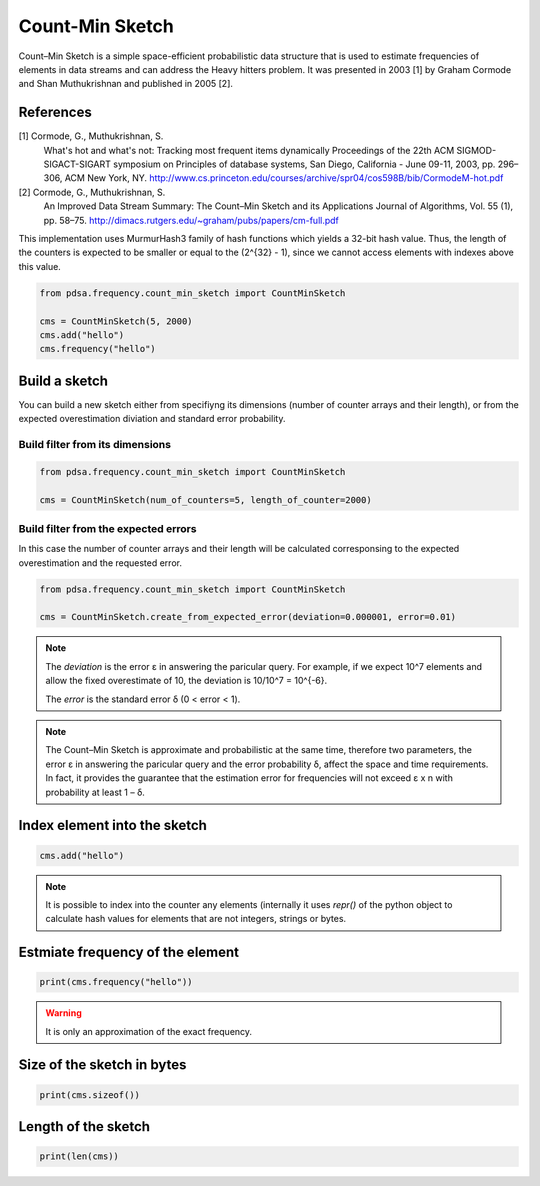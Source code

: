 Count-Min Sketch
================

Count–Min Sketch is a simple space-efficient probabilistic data structure
that is used to estimate frequencies of elements in data streams and can
address the Heavy hitters problem. It was presented in 2003 [1] by
Graham Cormode and Shan Muthukrishnan and published in 2005 [2].

References
----------
[1] Cormode, G., Muthukrishnan, S.
    What's hot and what's not: Tracking most frequent items dynamically
    Proceedings of the 22th ACM SIGMOD-SIGACT-SIGART symposium on Principles
    of database systems, San Diego, California - June 09-11, 2003,
    pp. 296–306, ACM New York, NY.
    http://www.cs.princeton.edu/courses/archive/spr04/cos598B/bib/CormodeM-hot.pdf
[2] Cormode, G., Muthukrishnan, S.
    An Improved Data Stream Summary: The Count–Min Sketch and its Applications
    Journal of Algorithms, Vol. 55 (1), pp. 58–75.
    http://dimacs.rutgers.edu/~graham/pubs/papers/cm-full.pdf


This implementation uses MurmurHash3 family of hash functions
which yields a 32-bit hash value. Thus, the length of the counters
is expected to be smaller or equal to the (2^{32} - 1), since
we cannot access elements with indexes above this value.


.. code:: python

    from pdsa.frequency.count_min_sketch import CountMinSketch

    cms = CountMinSketch(5, 2000)
    cms.add("hello")
    cms.frequency("hello")



Build a sketch
----------------

You can build a new sketch either from specifiyng its dimensions
(number of counter arrays and their length), or from the expected
overestimation diviation and standard error probability.


Build filter from its dimensions
~~~~~~~~~~~~~~~~~~~~~~~~~~~~~~~~~~~~~~~~~~~~~~~~~~~~~~~~~~

.. code:: python

    from pdsa.frequency.count_min_sketch import CountMinSketch

    cms = CountMinSketch(num_of_counters=5, length_of_counter=2000)


Build filter from the expected errors
~~~~~~~~~~~~~~~~~~~~~~~~~~~~~~~~~~~~~

In this case the number of counter arrays and their length
will be calculated corresponsing to the expected overestimation
and the requested error.


.. code:: python

    from pdsa.frequency.count_min_sketch import CountMinSketch

    cms = CountMinSketch.create_from_expected_error(deviation=0.000001, error=0.01)


.. note::

    The `deviation` is the error ε in answering the paricular query.
    For example, if we expect 10^7 elements and allow the fixed
    overestimate of 10, the deviation is 10/10^7 = 10^{-6}.

    The `error` is the standard error δ (0 < error < 1).


.. note::

    The Count–Min Sketch is approximate and probabilistic at the same
    time, therefore two parameters, the error ε in answering the paricular
    query and the error probability δ, affect the space and time
    requirements. In fact, it provides the guarantee that the estimation
    error for frequencies will not exceed ε x n
    with probability at least 1 – δ.


Index element into the sketch
------------------------------


.. code:: python

    cms.add("hello")


.. note::

   It is possible to index into the counter any elements (internally
   it uses *repr()* of the python object to calculate hash values for
   elements that are not integers, strings or bytes.


Estmiate frequency of the element
---------------------------------------

.. code:: python

    print(cms.frequency("hello"))


.. warning::

   It is only an approximation of the exact frequency.



Size of the sketch in bytes
----------------------------

.. code:: python

    print(cms.sizeof())


Length of the sketch
---------------------

.. code:: python

    print(len(cms))